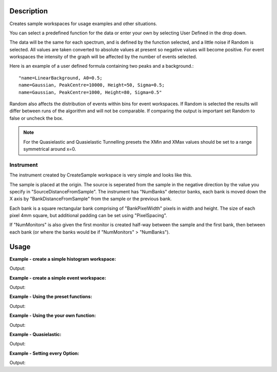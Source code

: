 .. algorithm::

.. summary::

.. alias::

.. properties::

Description
-----------

Creates sample workspaces for usage examples and other situations.

You can select a predefined function for the data or enter your own by selecting
User Defined in the drop down.

The data will be the same for each spectrum, and is defined by the function
selected, and a little noise if Random is selected. All values are taken
converted to absolute values at present so negative values will become positive.
For event workspaces the intensity of the graph will be affected by the number
of events selected.

Here is an example of a user defined formula containing two peaks and a
background.::

	"name=LinearBackground, A0=0.5;
	name=Gaussian, PeakCentre=10000, Height=50, Sigma=0.5;
	name=Gaussian, PeakCentre=1000, Height=80, Sigma=0.5"

Random also affects the distribution of events within bins for event
workspaces. If Random is selected the results will differ between runs
of the algorithm and will not be comparable. If comparing the output is
important set Random to false or uncheck the box.

.. note::
  For the Quasielastic and Quasielastic Tunnelling presets the XMin and XMax
  values should be set to a range symmetrical around x=0.

Instrument
~~~~~~~~~~

The instrument created by CreateSample workspace is very simple and looks like
this.

.. image:: ../images/CreateSampleWorkspaceInstrument.png
    :width: 100%
    :alt: A labelled image of the instrument created by CreateSampleWorkspace

The sample is placed at the origin.  The source is seperated from the sample in
the negative direction by the value you specify in "SourceDistanceFromSample".
The instrument has "NumBanks" detector banks, each bank is moved down the X axis
by "BankDistanceFromSample" from the sample or the previous bank.

Each bank is a square rectangular bank comprising of "BankPixelWidth" pixels in
width and height.  The size of each pixel 4mm square, but additional padding can
be set using "PixelSpacing".

If "NumMonitors" is also given the first monitor is created half-way between the
sample and the first bank, then between each bank (or where the banks would be
if "NumMonitors" > "NumBanks").

Usage
-----

**Example - create a simple histogram workspace:**

.. testcode:: ExHistSimple

   # create histogram workspace
   ws = CreateSampleWorkspace()

   print "Number of spectra: " +  str(ws.getNumberHistograms())
   print "Number of bins: " +  str(ws.blocksize())
   print "Each spectra has a level backgound of " + str(ws.readY(0)[0]) + \
    " counts and a peak in the centre of " + str(ws.readY(0)[50]) + " counts."

Output:

.. testoutput:: ExHistSimple

   Number of spectra: 200
   Number of bins: 100
   Each spectra has a level backgound of 0.3 counts and a peak in the centre of 10.3 counts.

**Example - create a simple event workspace:**

.. testcode:: ExEventSimple

   # create event workspace
   ws = CreateSampleWorkspace("Event")

   print "Number of spectra: " +  str(ws.getNumberHistograms())
   print "Number of bins: " +  str(ws.blocksize())
   print "Number of events: " +  str(ws.getNumberEvents())
   print "Event Workspaces come with bins set by default to a bin width of " + str(ws.readX(0)[1]-ws.readX(0)[0])
   #The data itensity of an EventWorkspce is scaled by the number of events used, so the values differ from the histogram above.
   print "Each spectra has a level backgound of " + str(ws.readY(0)[0]) + \
   	" counts and a peak in the centre of " + str(ws.readY(0)[50]) + " counts."

Output:

.. testoutput:: ExEventSimple

   Number of spectra: 200
   Number of bins: 100
   Number of events: 190000
   Event Workspaces come with bins set by default to a bin width of 200.0
   Each spectra has a level backgound of 7.0 counts and a peak in the centre of 257.0 counts.

**Example - Using the preset functions:**

.. testcode:: ExHistPresets

   # create a workspace with Flat Background
   wsFlat = CreateSampleWorkspace("Histogram","Flat background")
   print "Flat background has a constant value of " + str(wsFlat.readY(0)[0]) + " counts."

   # create a workspace with multiple peaks
   wsMulti = CreateSampleWorkspace("Histogram","Multiple Peaks")
   print "Multiple Peaks has a level backgound of " + str(wsMulti.readY(0)[0]),
   print "counts and two gaussian peaks, the largest of which is " + str(wsMulti.readY(0)[60]) + " counts."

   # create a workspace with Exponential Decay
   wsExp = CreateSampleWorkspace("Histogram","Exp Decay")
   print ("Exp Decay starts high and drops rapidly to %.2f counts at 8,000 us (with the default binning)." % wsExp.readY(0)[40])

Output:

.. testoutput:: ExHistPresets

   Flat background has a constant value of 1.0 counts.
   Multiple Peaks has a level backgound of 0.3 counts and two gaussian peaks, the largest of which is 8.3 counts.
   Exp Decay starts high and drops rapidly to 0.03 counts at 8,000 us (with the default binning).

**Example - Using the your own function:**

.. testcode:: ExHistUserFunc

   # create a workspace with data defined using the function string below
   myFunc = "name=LinearBackground, A0=0.5;name=Gaussian, PeakCentre=10000, Height=50, Sigma=0.5;name=Gaussian, PeakCentre=1000, Height=80, Sigma=0.5"

   ws = CreateSampleWorkspace("Histogram","User Defined",myFunc)

   print "My function defined a background of "+ str(ws.readY(0)[0]) + " counts."
   print "With a peak reaching "+ str(ws.readY(0)[5]) + " counts at 1,000 us,"
   print "and another reaching "+ str(ws.readY(0)[50]) + " counts at 10,000 us."

Output:

.. testoutput:: ExHistUserFunc

   My function defined a background of 0.5 counts.
   With a peak reaching 80.5 counts at 1,000 us,
   and another reaching 50.5 counts at 10,000 us.

**Example - Quasielastic:**

.. testcode:: ExQuasielastic

   ws=CreateSampleWorkspace(Function="Quasielastic",
                            XUnit="DeltaE",
                            XMin=-0.5,
                            XMax=0.5,
                            BinWidth=0.01)

   print "Number of spectra: " +  str(ws.getNumberHistograms())
   print "Number of bins: " +  str(ws.blocksize())

Output:

.. testoutput:: ExQuasielastic

   Number of spectra: 200
   Number of bins: 100

**Example - Setting every Option:**

.. testcode:: ExEveryOption

   #Random adds a little random noise to the data function
   ws=CreateSampleWorkspace(WorkspaceType="Event",Function="One Peak",NumBanks=4,NumMonitors=3,BankPixelWidth=5,NumEvents=500,Random=True,XUnit="tof",XMin=0, XMax=8000, BinWidth=100)

   print "Number of spectra: " +  str(ws.getNumberHistograms())
   print "Number of bins: " +  str(ws.blocksize())

Output:

.. testoutput:: ExEveryOption

   Number of spectra: 103
   Number of bins: 80

.. categories::

.. sourcelink::
